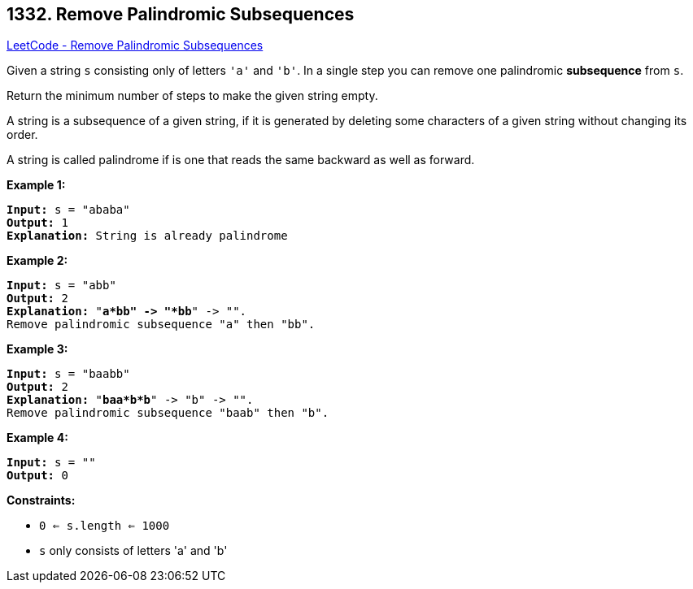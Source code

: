 == 1332. Remove Palindromic Subsequences

https://leetcode.com/problems/remove-palindromic-subsequences/[LeetCode - Remove Palindromic Subsequences]

Given a string `s` consisting only of letters `'a'` and `'b'`. In a single step you can remove one palindromic *subsequence* from `s`.

Return the minimum number of steps to make the given string empty.

A string is a subsequence of a given string, if it is generated by deleting some characters of a given string without changing its order.

A string is called palindrome if is one that reads the same backward as well as forward.

 
*Example 1:*

[subs="verbatim,quotes"]
----
*Input:* s = "ababa"
*Output:* 1
*Explanation:* String is already palindrome
----

*Example 2:*

[subs="verbatim,quotes"]
----
*Input:* s = "abb"
*Output:* 2
*Explanation:* "*a*bb" -> "*bb*" -> "". 
Remove palindromic subsequence "a" then "bb".
----

*Example 3:*

[subs="verbatim,quotes"]
----
*Input:* s = "baabb"
*Output:* 2
*Explanation:* "*baa*b*b*" -> "b" -> "". 
Remove palindromic subsequence "baab" then "b".
----

*Example 4:*

[subs="verbatim,quotes"]
----
*Input:* s = ""
*Output:* 0
----

 
*Constraints:*


* `0 <= s.length <= 1000`
* `s` only consists of letters 'a' and 'b'

